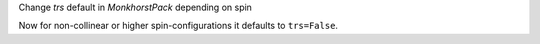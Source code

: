 Change `trs` default in `MonkhorstPack` depending on spin

Now for non-collinear or higher spin-configurations it defaults
to ``trs=False``.
